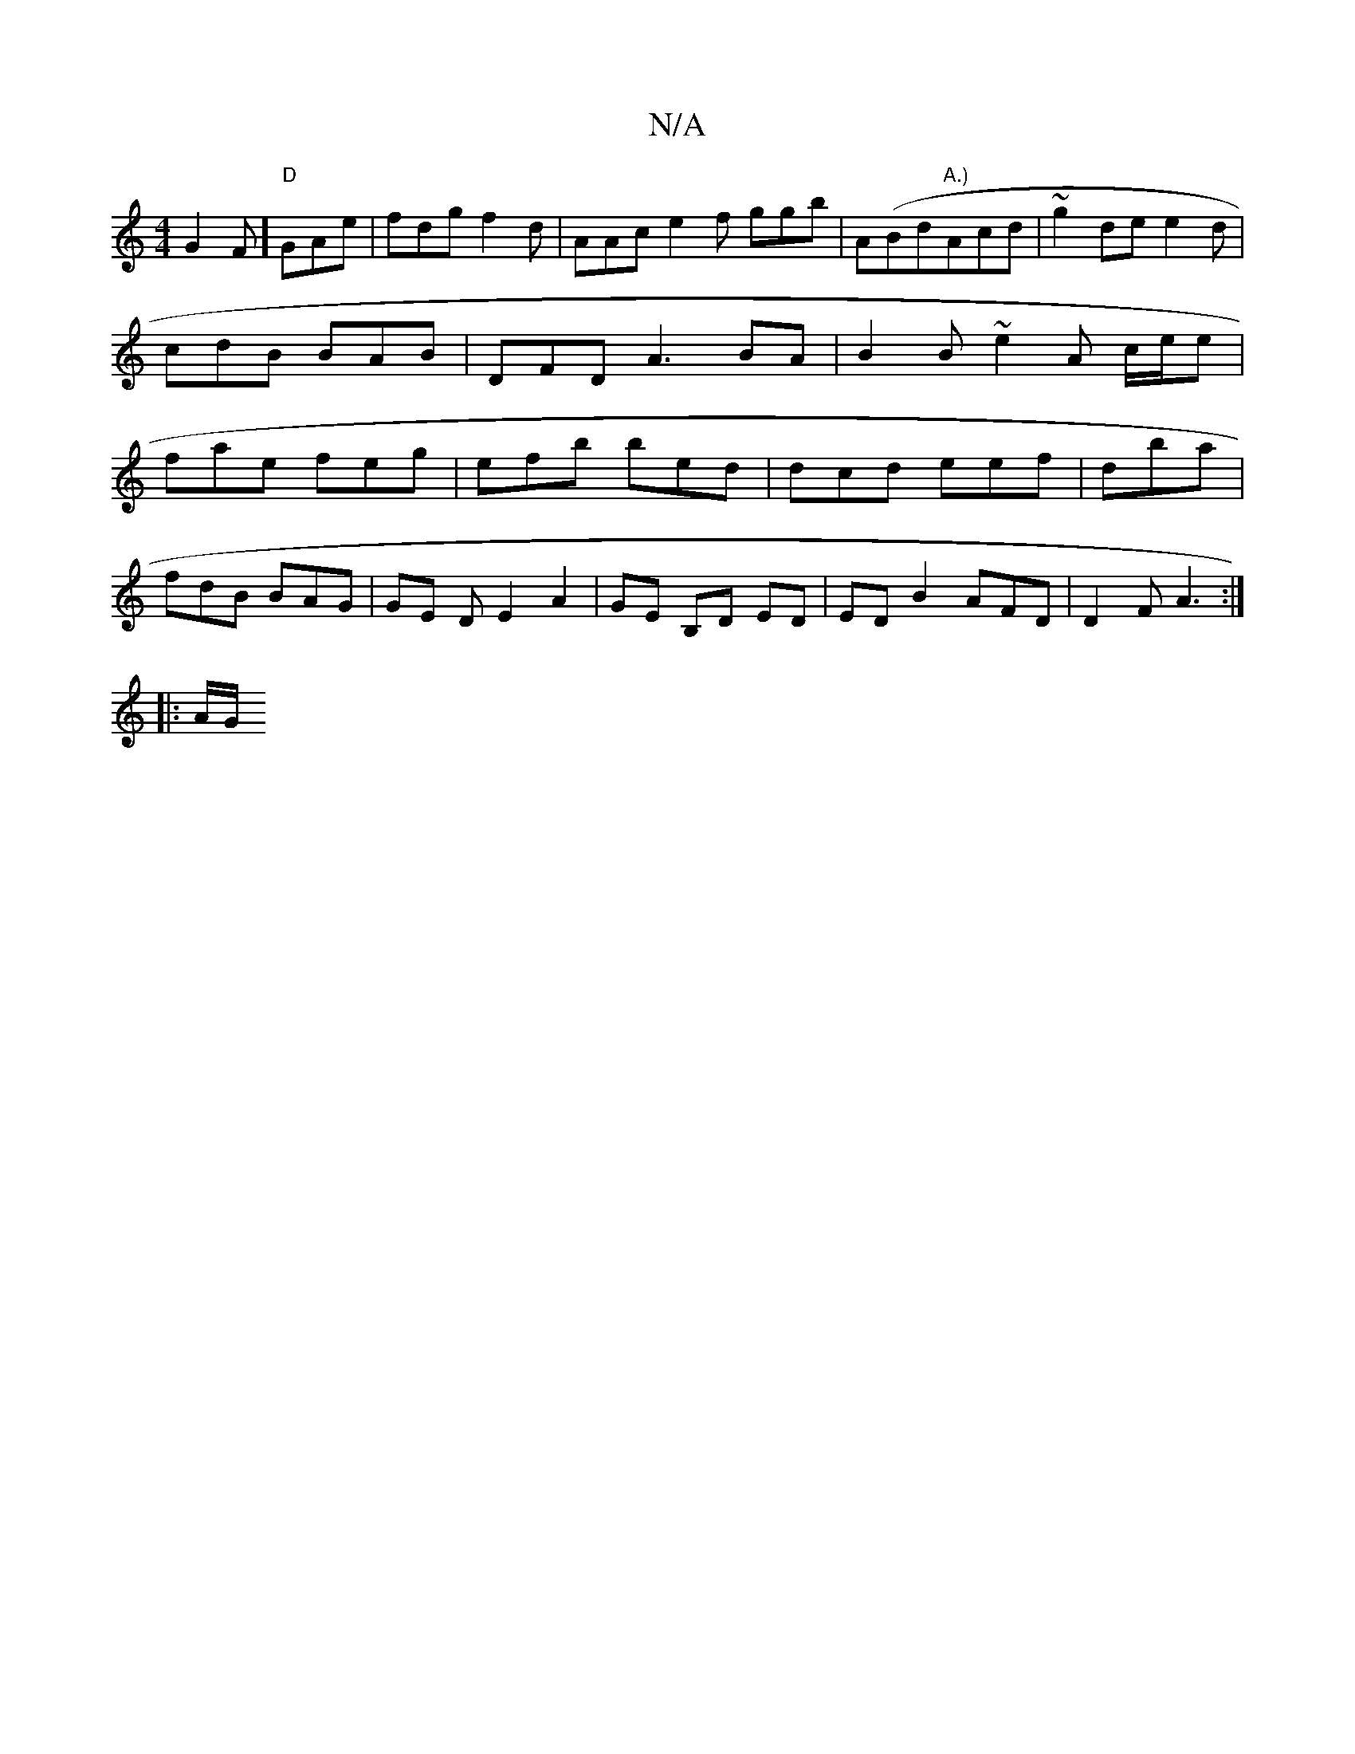 X:1
T:N/A
M:4/4
R:N/A
K:Cmajor
 G2F] "D"GAe | fdg f2d|AAc e2 f ggb | A(Bd"A.)"Acd | ~g2 de e2 d | cdB BAB | DFD A3 BA|B2B ~e2 A c/e/e | fae feg | efb bed | dcd eef | dba|
fdB BAG | GE D E2A2|GE B,D ED | ED B2 AFD | D2F A3 :|
|:A/G/